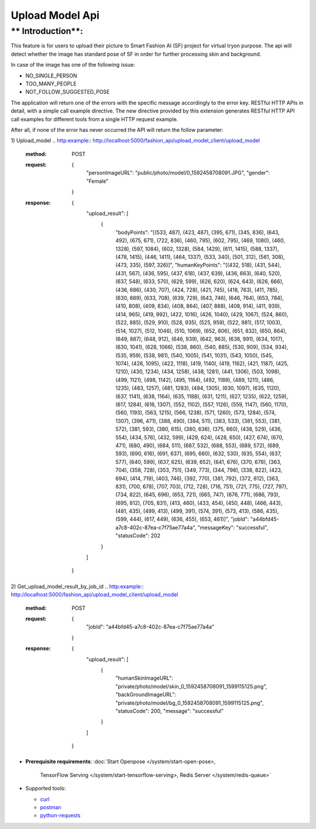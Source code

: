 Upload Model Api
============================

** Introduction**:
------------------

This feature is for users to upload their picture to Smart Fashion AI (SF) project for virtual tryon purpose.
The api will detect whether the image has standard pose of SF in order for further processing skin and background.

In case of the image has one of the following issue:

* NO_SINGLE_PERSON
* TOO_MANY_PEOPLE
* NOT_FOLLOW_SUGGESTED_POSE

The application will return one of the errors with the specific message accordingly to the error key.
RESTful HTTP APIs in detail, with a simple call example directive.
The new directive provided by this extension generates RESTful HTTP API call examples for different tools from a single HTTP request example.

After all, if none of the error has never occurred the API will return the follow parameter:

1) Upload_model
.. http:example:: http://localhost:5000/fashion_api/upload_model_client/upload_model
 :method: POST
 :request: {
              "personImageURL": "public/photo/model/0_1592458708091.JPG",
              "gender": "Female"
            }
 :response: {
                "upload_result": [
                    {
                        "bodyPoints": "[(533, 487), (423, 487), (395, 671), (345, 836), (643, 492), (675, 671), (722, 836), (460, 795), (602, 795), (469, 1080), (460, 1328), (597, 1084), (602, 1328), (584, 1429), (611, 1415), (588, 1337), (478, 1415), (446, 1411), (464, 1337), (533, 340), (501, 312), (561, 308), (473, 335), (597, 326)]",
                        "humanKeyPoints": "[(432, 518), (431, 544), (431, 567), (436, 595), (437, 618), (437, 639), (436, 663), (640, 520), (637, 548), (633, 570), (629, 599), (626, 620), (624, 643), (626, 666), (436, 686), (430, 707), (424, 728), (421, 745), (418, 763), (411, 785), (630, 689), (633, 708), (639, 729), (643, 746), (646, 764), (653, 784), (410, 808), (409, 834), (408, 864), (407, 888), (408, 914), (411, 939), (414, 965), (419, 992), (422, 1016), (426, 1040), (429, 1067), (524, 860), (522, 885), (529, 910), (528, 935), (525, 959), (522, 981), (517, 1003), (514, 1027), (512, 1046), (510, 1069), (652, 806), (651, 832), (650, 864), (649, 887), (648, 912), (646, 939), (642, 963), (638, 991), (634, 1017), (630, 1041), (628, 1066), (538, 860), (540, 885), (530, 909), (534, 934), (535, 959), (538, 981), (540, 1005), (541, 1031), (543, 1050), (545, 1074), (426, 1095), (422, 1118), (419, 1140), (419, 1162), (421, 1187), (425, 1210), (430, 1234), (434, 1258), (438, 1281), (441, 1306), (503, 1098), (499, 1121), (498, 1142), (495, 1164), (492, 1189), (489, 1211), (486, 1235), (483, 1257), (481, 1283), (484, 1305), (630, 1097), (635, 1120), (637, 1141), (638, 1164), (635, 1188), (631, 1211), (627, 1235), (622, 1259), (617, 1284), (616, 1307), (552, 1102), (557, 1126), (559, 1147), (560, 1170), (560, 1193), (563, 1215), (566, 1238), (571, 1260), (573, 1284), (574, 1307), (396, 471), (388, 490), (384, 511), (383, 533), (381, 553), (381, 572), (381, 593), (380, 615), (380, 636), (375, 660), (438, 529), (436, 554), (434, 576), (432, 599), (429, 624), (428, 650), (427, 674), (670, 471), (680, 490), (684, 511), (687, 532), (688, 553), (689, 572), (689, 593), (690, 616), (691, 637), (695, 660), (632, 530), (635, 554), (637, 577), (640, 599), (637, 625), (639, 652), (641, 676), (370, 678), (363, 704), (358, 728), (353, 751), (349, 773), (344, 798), (338, 822), (423, 694), (414, 719), (403, 746), (392, 770), (381, 792), (372, 812), (363, 831), (700, 678), (707, 703), (712, 728), (716, 751), (721, 775), (727, 797), (734, 822), (645, 696), (653, 721), (665, 747), (676, 771), (686, 793), (695, 812), (705, 831), (413, 460), (433, 454), (450, 448), (466, 443), (481, 435), (499, 413), (499, 391), (574, 391), (573, 413), (586, 435), (599, 444), (617, 449), (636, 455), (653, 461)]",
                        "jobId": "a44bfd45-a7c8-402c-87ea-c7f75ae77a4a",
                        "messageKey": "successful",
                        "statusCode": 202
                    }
                ]
            }


2) Get_upload_model_result_by_job_id
.. http:example:: http://localhost:5000/fashion_api/upload_model_client/upload_model
 :method: POST
 :request: {
                    "jobId": "a44bfd45-a7c8-402c-87ea-c7f75ae77a4a"
                 }
 :response: {
                "upload_result": [
                    {
                        "humanSkinImageURL": "private/photo/model/skin_0_1592458708091_1599115125.png",
                        "backGroundImageURL": "private/photo/model/bg_0_1592458708091_1599115125.png",
                        "statusCode": 200,
                        "message": "successful"
                    }
                ]
            }


* **Prerequisite requirements**:
  :doc:`Start Openpose </system/start-open-pose>,
    TensorFlow Serving </system/start-tensorflow-serving>,
    Redis Server </system/redis-queue>`


* Supported tools:

  - curl_
  - postman_
  - python-requests_

.. _curl: https://curl.haxx.se/
.. _postman: https://www.postman.com/
.. _python-requests: http://docs.python-requests.org/


